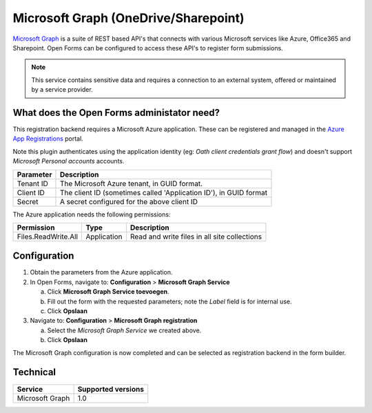 .. _configuration_registration_msgraph:

=====================================
Microsoft Graph (OneDrive/Sharepoint)
=====================================

`Microsoft Graph`_ is a suite of REST based API's that connects with various Microsoft services like Azure, Office365 and Sharepoint.
Open Forms can be configured to access these API's to register form submissions.

.. _`Microsoft Graph`: https://docs.microsoft.com/en-us/graph/overview


.. note::

   This service contains sensitive data and requires a connection to an
   external system, offered or maintained by a service provider.


What does the Open Forms administator need?
===========================================

This registration backend requires a Microsoft Azure application.
These can be registered and managed in the `Azure App Registrations`_ portal.

Note this plugin authenticates using the application identity (eg: *Oath client credentials grant flow*) and doesn't support *Microsoft Personal accounts* accounts.


.. _`Azure App Registrations`: https://portal.azure.com/#blade/Microsoft_AAD_RegisteredApps/ApplicationsListBlade

============================  =======================================================================================
Parameter                     Description
============================  =======================================================================================
Tenant ID                     The Microsoft Azure tenant, in GUID format.
Client ID                     The client ID (sometimes called 'Application ID'), in GUID format
Secret                        A secret configured for the above client ID
============================  =======================================================================================

The Azure application needs the following permissions:

============================  =============  ========================================================================
Permission                    Type           Description
============================  =============  ========================================================================
Files.ReadWrite.All           Application    Read and write files in all site collections
============================  =============  ========================================================================

Configuration
=============

1. Obtain the parameters from the Azure application.
2. In Open Forms, navigate to: **Configuration** > **Microsoft Graph Service**

   a. Click **Microsoft Graph Service toevoegen**.
   b. Fill out the form with the requested parameters; note the *Label* field is for internal use.
   c. Click **Opslaan**

3. Navigate to: **Configuration** > **Microsoft Graph registration**

   a. Select the *Microsoft Graph Service* we created above.
   b. Click **Opslaan**

The Microsoft Graph configuration is now completed and can be selected as registration backend in the form builder.


Technical
=========

================  ===================
Service           Supported versions
================  ===================
Microsoft Graph   1.0
================  ===================
